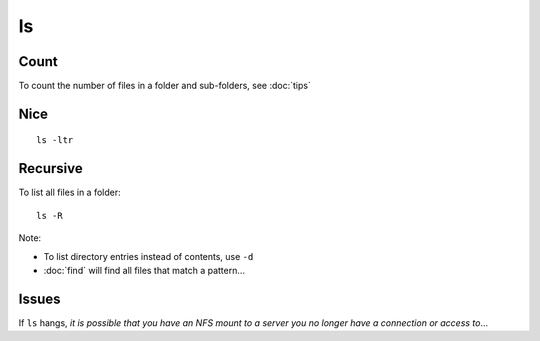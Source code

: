 ls
**

Count
=====

To count the number of files in a folder and sub-folders, see :doc:`tips`

Nice
====

::

  ls -ltr

Recursive
=========

To list all files in a folder:

::

  ls -R


Note:

- To list directory entries instead of contents, use ``-d``
- :doc:`find` will find all files that match a pattern...

Issues
======

If ``ls`` hangs, *it is possible that you have an NFS mount to a server you no
longer have a connection or access to*...
